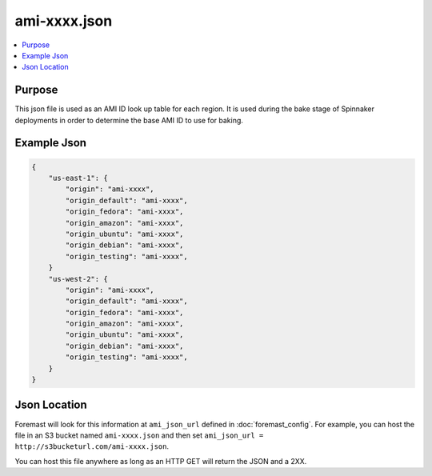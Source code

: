 ================================
ami-xxxx.json
================================

.. contents::
   :local:

Purpose
-------
This json file is used as an AMI ID look up table for each region. It is used during the bake stage of Spinnaker deployments in order to determine the base AMI ID to use for baking.

Example Json
----------------------

.. code-block:: json

    {
        "us-east-1": {
            "origin": "ami-xxxx",
            "origin_default": "ami-xxxx",
            "origin_fedora": "ami-xxxx",
            "origin_amazon": "ami-xxxx",
            "origin_ubuntu": "ami-xxxx",
            "origin_debian": "ami-xxxx",
            "origin_testing": "ami-xxxx",
        }
        "us-west-2": {
            "origin": "ami-xxxx",
            "origin_default": "ami-xxxx",
            "origin_fedora": "ami-xxxx",
            "origin_amazon": "ami-xxxx",
            "origin_ubuntu": "ami-xxxx",
            "origin_debian": "ami-xxxx",
            "origin_testing": "ami-xxxx",
        }
    }


Json Location
------------------------
Foremast will look for this information at ``ami_json_url`` defined in :doc:`foremast_config`. For example, you can host the file in an S3 bucket named ``ami-xxxx.json`` and then set ``ami_json_url = http://s3bucketurl.com/ami-xxxx.json``.

You can host this file anywhere as long as an HTTP GET will return the JSON and a 2XX.

